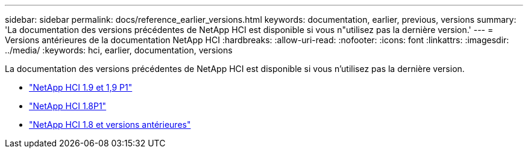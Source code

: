---
sidebar: sidebar 
permalink: docs/reference_earlier_versions.html 
keywords: documentation, earlier, previous, versions 
summary: 'La documentation des versions précédentes de NetApp HCI est disponible si vous n"utilisez pas la dernière version.' 
---
= Versions antérieures de la documentation NetApp HCI
:hardbreaks:
:allow-uri-read: 
:nofooter: 
:icons: font
:linkattrs: 
:imagesdir: ../media/
:keywords: hci, earlier, documentation, versions


[role="lead"]
La documentation des versions précédentes de NetApp HCI est disponible si vous n'utilisez pas la dernière version.

* http://docs.netapp.com/us-en/hci19/index.html["NetApp HCI 1.9 et 1,9 P1"^]
* http://docs.netapp.com/us-en/hci18/docs/index.html["NetApp HCI 1.8P1"^]
* https://docs.netapp.com/hci/index.jsp["NetApp HCI 1.8 et versions antérieures"^]

